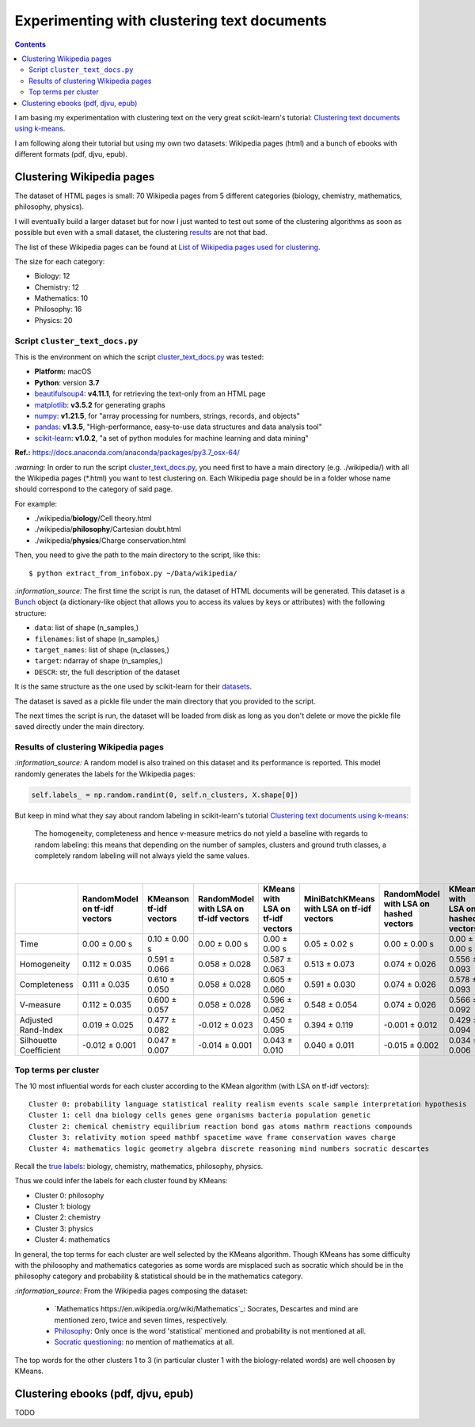 ============================================
Experimenting with clustering text documents
============================================
.. contents:: **Contents**
   :depth: 4
   :local:
   :backlinks: top
   
I am basing my experimentation with clustering text on the very great scikit-learn's tutorial: `Clustering text documents using k-means <https://scikit-learn.org/stable/auto_examples/text/plot_document_clustering.html>`_.

I am following along their tutorial but using my own two datasets: Wikipedia pages (html) and a bunch of ebooks with different formats (pdf, djvu, epub).

Clustering Wikipedia pages
==========================
The dataset of HTML pages is small: 70 Wikipedia pages from 5 different categories (biology, chemistry, mathematics, philosophy, physics).

I will eventually build a larger dataset but for now I just wanted to test out some of the clustering algorithms as soon as possible but even with
a small dataset, the clustering `results <#results-of-clustering-wikipedia-pages>`_ are not that bad.

The list of these Wikipedia pages can be found at `List of Wikipedia pages used for clustering <./list_wikipedia_pages.rst>`_.

The size for each category:

- Biology: 12
- Chemistry: 12
- Mathematics: 10
- Philosophy: 16
- Physics: 20

Script ``cluster_text_docs.py``
-------------------------------
This is the environment on which the script `cluster_text_docs.py <./scripts/cluster_text_docs.py>`_ was tested:

* **Platform:** macOS
* **Python**: version **3.7**
* `beautifulsoup4 <https://www.crummy.com/software/BeautifulSoup/>`_: **v4.11.1**, for retrieving the text-only from an HTML page
* `matplotlib <https://matplotlib.org/>`_: **v3.5.2** for generating graphs
* `numpy <https://numpy.org/>`_: **v1.21.5**, for "array processing for numbers, strings, records, and objects"
* `pandas <https://pandas.pydata.org/>`_: **v1.3.5**, "High-performance, easy-to-use data structures and data analysis tool" 
* `scikit-learn <https://scikit-learn.org/>`_: **v1.0.2**, "a set of python modules for machine learning and data mining"

**Ref.:** https://docs.anaconda.com/anaconda/packages/py3.7_osx-64/

`:warning:` In order to run the script `cluster_text_docs.py <./scripts/cluster_text_docs.py>`_, you need first to have a main directory (e.g. ./wikipedia/) with all the Wikipedia pages (\*.html) you want to test clustering on. Each Wikipedia page should be in a folder whose name should correspond to the category of said page.

For example:

- ./wikipedia/**biology**/Cell theory.html
- ./wikipedia/**philosophy**/Cartesian doubt.html
- ./wikipedia/**physics**/Charge conservation.html

Then, you need to give the path to the main directory to the script, like this::

 $ python extract_from_infobox.py ~/Data/wikipedia/

`:information_source:` The first time the script is run, the dataset of HTML documents will be generated. This dataset is a `Bunch <https://scikit-learn.org/stable/modules/generated/sklearn.utils.Bunch.html>`_ object (a dictionary-like object that allows you to access its values by keys or attributes) with the following structure:

- ``data``: list of shape (n_samples,)
- ``filenames``: list of shape (n_samples,)
- ``target_names``:  list of shape (n_classes,)
- ``target``: ndarray of shape (n_samples,)
- ``DESCR``: str, the full description of the dataset

It is the same structure as the one used by scikit-learn for their `datasets <https://scikit-learn.org/stable/modules/generated/sklearn.datasets.fetch_20newsgroups.html>`_.

The dataset is saved as a pickle file under the main directory that you provided to the script.

The next times the script is run, the dataset will be loaded from disk as long as you don't delete or move the pickle file saved directly under the main directory.

Results of clustering Wikipedia pages
-------------------------------------
`:information_source:` A random model is also trained on this dataset and its performance is reported. This model
randomly generates the labels for the Wikipedia pages:

.. code-block:: python

   self.labels_ = np.random.randint(0, self.n_clusters, X.shape[0])

But keep in mind what they say about random labeling in scikit-learn's tutorial `Clustering text documents using k-means <https://scikit-learn.org/stable/auto_examples/text/plot_document_clustering.html#clustering-evaluation-summary>`_:

 The homogeneity, completeness and hence v-measure metrics do not yield a baseline with regards to random labeling: 
 this means that depending on the number of samples, clusters and ground truth classes, a completely random labeling will 
 not always yield the same values.

|

+-------------------------+--------------------------------+--------------------------+-----------------------------------------+------------------------------------+---------------------------------------------+-----------------------------------------+------------------------------------+---------------------------------------------+
|                         | RandomModel on tf-idf vectors  | KMeanson tf-idf vectors  | RandomModel with LSA on tf-idf vectors  | KMeans with LSA on tf-idf vectors  | MiniBatchKMeans with LSA on tf-idf vectors  | RandomModel with LSA on hashed vectors  | KMeans with LSA on hashed vectors  | MiniBatchKMeans with LSA on hashed vectors  |
+=========================+================================+==========================+=========================================+====================================+=============================================+=========================================+====================================+=============================================+
| Time                    | 0.00 ± 0.00 s                  | 0.10 ± 0.00 s            | 0.00 ± 0.00 s                           | 0.00 ± 0.00 s                      | 0.05 ± 0.02 s                               | 0.00 ± 0.00 s                           | 0.00 ± 0.00 s                      | 0.03 ± 0.00 s                               |
+-------------------------+--------------------------------+--------------------------+-----------------------------------------+------------------------------------+---------------------------------------------+-----------------------------------------+------------------------------------+---------------------------------------------+
| Homogeneity             | 0.112 ± 0.035                  | 0.591 ± 0.066            | 0.058 ± 0.028                           | 0.587 ± 0.063                      | 0.513 ± 0.073                               | 0.074 ± 0.026                           | 0.556 ± 0.093                      | 0.527 ± 0.114                               |
+-------------------------+--------------------------------+--------------------------+-----------------------------------------+------------------------------------+---------------------------------------------+-----------------------------------------+------------------------------------+---------------------------------------------+
| Completeness            | 0.111 ± 0.035                  | 0.610 ± 0.050            | 0.058 ± 0.028                           | 0.605 ± 0.060                      | 0.591 ± 0.030                               | 0.074 ± 0.026                           | 0.578 ± 0.093                      | 0.597 ± 0.088                               |
+-------------------------+--------------------------------+--------------------------+-----------------------------------------+------------------------------------+---------------------------------------------+-----------------------------------------+------------------------------------+---------------------------------------------+
| V-measure               | 0.112 ± 0.035                  | 0.600 ± 0.057            | 0.058 ± 0.028                           | 0.596 ± 0.062                      | 0.548 ± 0.054                               | 0.074 ± 0.026                           | 0.566 ± 0.092                      | 0.559 ± 0.104                               |
+-------------------------+--------------------------------+--------------------------+-----------------------------------------+------------------------------------+---------------------------------------------+-----------------------------------------+------------------------------------+---------------------------------------------+
| Adjusted Rand-Index     | 0.019 ± 0.025                  | 0.477 ± 0.082            | -0.012 ± 0.023                          | 0.450 ± 0.095                      | 0.394 ± 0.119                               | -0.001 ± 0.012                          | 0.429 ± 0.094                      | 0.382 ± 0.121                               |
+-------------------------+--------------------------------+--------------------------+-----------------------------------------+------------------------------------+---------------------------------------------+-----------------------------------------+------------------------------------+---------------------------------------------+
| Silhouette Coefficient  | -0.012 ± 0.001                 | 0.047 ± 0.007            | -0.014 ± 0.001                          | 0.043 ± 0.010                      | 0.040 ± 0.011                               | -0.015 ± 0.002                          | 0.034 ± 0.006                      | 0.028 ± 0.023                               |
+-------------------------+--------------------------------+--------------------------+-----------------------------------------+------------------------------------+---------------------------------------------+-----------------------------------------+------------------------------------+---------------------------------------------+

.. raw:: html

   <p align="center"><img src="./images/results_clustering_html_pages.png">
   </p>

Top terms per cluster
---------------------
The 10 most influential words for each cluster according to the KMean algorithm (with LSA on tf-idf vectors)::

   Cluster 0: probability language statistical reality realism events scale sample interpretation hypothesis 
   Cluster 1: cell dna biology cells genes gene organisms bacteria population genetic 
   Cluster 2: chemical chemistry equilibrium reaction bond gas atoms mathrm reactions compounds 
   Cluster 3: relativity motion speed mathbf spacetime wave frame conservation waves charge 
   Cluster 4: mathematics logic geometry algebra discrete reasoning mind numbers socratic descartes 

Recall the `true labels <#clustering-wikipedia-pages>`_: biology, chemistry, mathematics, philosophy, physics.

Thus we could infer the labels for each cluster found by KMeans:

- Cluster 0: philosophy
- Cluster 1: biology
- Cluster 2: chemistry
- Cluster 3: physics
- Cluster 4: mathematics

In general, the top terms for each cluster are well selected by the KMeans algorithm. Though KMeans has some difficulty with the 
philosophy and mathematics categories as some words are misplaced such as socratic which
should be in the philosophy category and probability & statistical should be in the mathematics category.

`:information_source:` From the Wikipedia pages composing the dataset:

 - `Mathematics https://en.wikipedia.org/wiki/Mathematics`_: Socrates, Descartes and mind are mentioned zero, 
   twice and seven times, respectively.
 - `Philosophy <https://en.wikipedia.org/wiki/Philosophy>`_: Only once is the word 'statistical` mentioned and
   probability is not mentioned at all.
 - `Socratic questioning <https://en.wikipedia.org/wiki/Socratic_questioning>`_: no mention of mathematics at all.

The top words for the other clusters 1 to 3 (in particular cluster 1 with the biology-related words) are well choosen by KMeans.

Clustering ebooks (pdf, djvu, epub)
===================================
TODO
